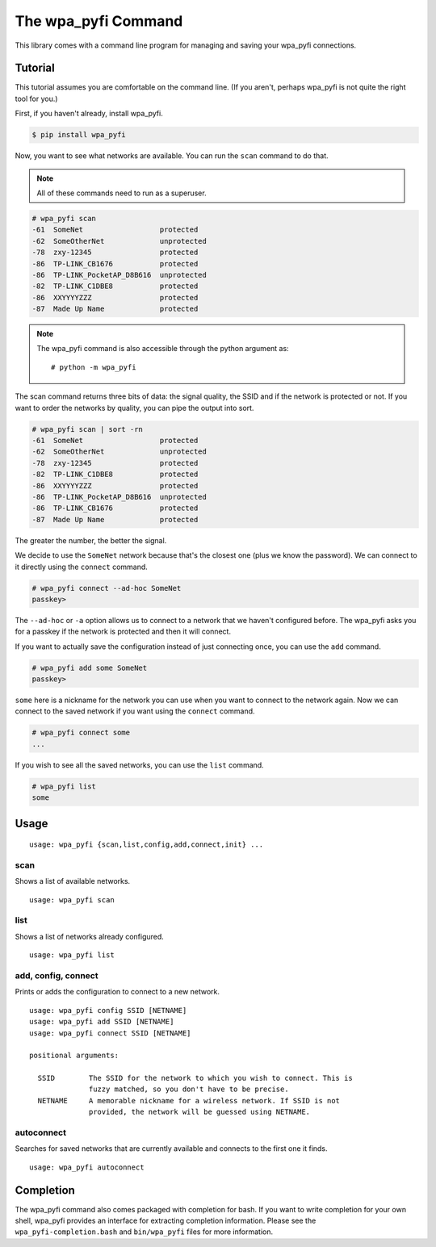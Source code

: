The wpa_pyfi Command
====================

This library comes with a command line program for managing and saving your wpa_pyfi connections.

Tutorial
^^^^^^^^

This tutorial assumes you are comfortable on the command line.
(If you aren't, perhaps wpa_pyfi is not quite the right tool for you.)

First, if you haven't already, install wpa_pyfi.

.. code-block:: sh

    $ pip install wpa_pyfi

Now, you want to see what networks are available.
You can run the ``scan`` command to do that.

.. note::
    All of these commands need to run as a superuser.

.. code-block:: sh

    # wpa_pyfi scan
    -61  SomeNet                  protected
    -62  SomeOtherNet             unprotected
    -78  zxy-12345                protected
    -86  TP-LINK_CB1676           protected
    -86  TP-LINK_PocketAP_D8B616  unprotected
    -82  TP-LINK_C1DBE8           protected
    -86  XXYYYYZZZ                protected
    -87  Made Up Name             protected

.. note::

    The wpa_pyfi command is also accessible through the python argument as::

        # python -m wpa_pyfi

The scan command returns three bits of data: the signal quality, the SSID and if the network is protected or not.
If you want to order the networks by quality, you can pipe the output into sort.

.. code-block:: sh

    # wpa_pyfi scan | sort -rn
    -61  SomeNet                  protected
    -62  SomeOtherNet             unprotected
    -78  zxy-12345                protected
    -82  TP-LINK_C1DBE8           protected
    -86  XXYYYYZZZ                protected
    -86  TP-LINK_PocketAP_D8B616  unprotected
    -86  TP-LINK_CB1676           protected
    -87  Made Up Name             protected

The greater the number, the better the signal.

We decide to use the ``SomeNet`` network because that's the closest one (plus we know the password).
We can connect to it directly using the ``connect`` command.

.. code-block:: sh

    # wpa_pyfi connect --ad-hoc SomeNet
    passkey>

The ``--ad-hoc`` or ``-a`` option allows us to connect to a network that we haven't configured before.
The wpa_pyfi asks you for a passkey if the network is protected and then it will connect.

If you want to actually save the configuration instead of just connecting once, you can use the ``add`` command.

.. code-block:: sh

    # wpa_pyfi add some SomeNet
    passkey>

``some`` here is a nickname for the network you can use when you want to connect to the network again.
Now we can connect to the saved network if you want using the ``connect`` command.

.. code-block:: sh

    # wpa_pyfi connect some
    ...

If you wish to see all the saved networks, you can use the ``list`` command.


.. code-block:: sh

    # wpa_pyfi list
    some

Usage
^^^^^

::

    usage: wpa_pyfi {scan,list,config,add,connect,init} ...

scan
----

Shows a list of available networks. ::

    usage: wpa_pyfi scan

list
----

Shows a list of networks already configured. ::

    usage: wpa_pyfi list

add, config, connect
--------------------

Prints or adds the configuration to connect to a new network. ::

    usage: wpa_pyfi config SSID [NETNAME]
    usage: wpa_pyfi add SSID [NETNAME]
    usage: wpa_pyfi connect SSID [NETNAME]

    positional arguments:

      SSID        The SSID for the network to which you wish to connect. This is
                  fuzzy matched, so you don't have to be precise.
      NETNAME     A memorable nickname for a wireless network. If SSID is not
                  provided, the network will be guessed using NETNAME.





autoconnect
-----------

Searches for saved networks that are currently available and connects to the
first one it finds. ::

    usage: wpa_pyfi autoconnect


Completion
^^^^^^^^^^

The wpa_pyfi command also comes packaged with completion for bash.
If you want to write completion for your own shell, wpa_pyfi provides an interface for extracting completion information.
Please see the ``wpa_pyfi-completion.bash`` and ``bin/wpa_pyfi`` files for more information.
